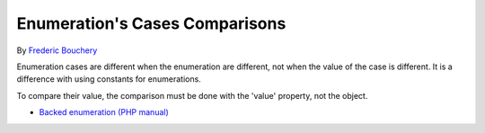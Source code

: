 .. _enumeration's-cases-comparisons:

Enumeration's Cases Comparisons
-------------------------------

.. meta::
	:description:
		Enumeration's Cases Comparisons: Enumeration cases are different when the enumeration are different, not when the value of the case is different.
	:twitter:card: summary_large_image
	:twitter:site: @exakat
	:twitter:title: Enumeration's Cases Comparisons
	:twitter:description: Enumeration's Cases Comparisons: Enumeration cases are different when the enumeration are different, not when the value of the case is different
	:twitter:creator: @exakat
	:twitter:image:src: https://php-tips.readthedocs.io/en/latest/_images/enum_case_comparisons.png.png
	:og:image: https://php-tips.readthedocs.io/en/latest/_images/enum_case_comparisons.png
	:og:title: Enumeration's Cases Comparisons
	:og:type: article
	:og:description: Enumeration cases are different when the enumeration are different, not when the value of the case is different
	:og:url: https://php-tips.readthedocs.io/en/latest/tips/enum_case_comparisons.html
	:og:locale: en

By `Frederic Bouchery <https://bsky.app/profile/bouchery.fr>`_

Enumeration cases are different when the enumeration are different, not when the value of the case is different. It is a difference with using constants for enumerations.

To compare their value, the comparison must be done with the 'value' property, not the object.

.. image:: ../images/enum_case_comparisons.png

* `Backed enumeration (PHP manual) <https://www.php.net/manual/en/language.enumerations.backed.php>`_


